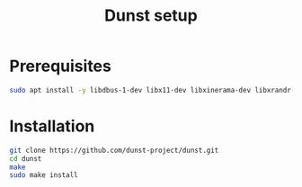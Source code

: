 #+TITLE: Dunst setup
* Prerequisites
#+BEGIN_SRC bash
sudo apt install -y libdbus-1-dev libx11-dev libxinerama-dev libxrandr-dev libxss-dev libglib2.0-dev libpango1.0-dev libgtk-3-dev libxdg-basedir-dev libnotify-dev
#+END_SRC
* Installation
#+BEGIN_SRC bash
git clone https://github.com/dunst-project/dunst.git
cd dunst
make
sudo make install
#+END_SRC
